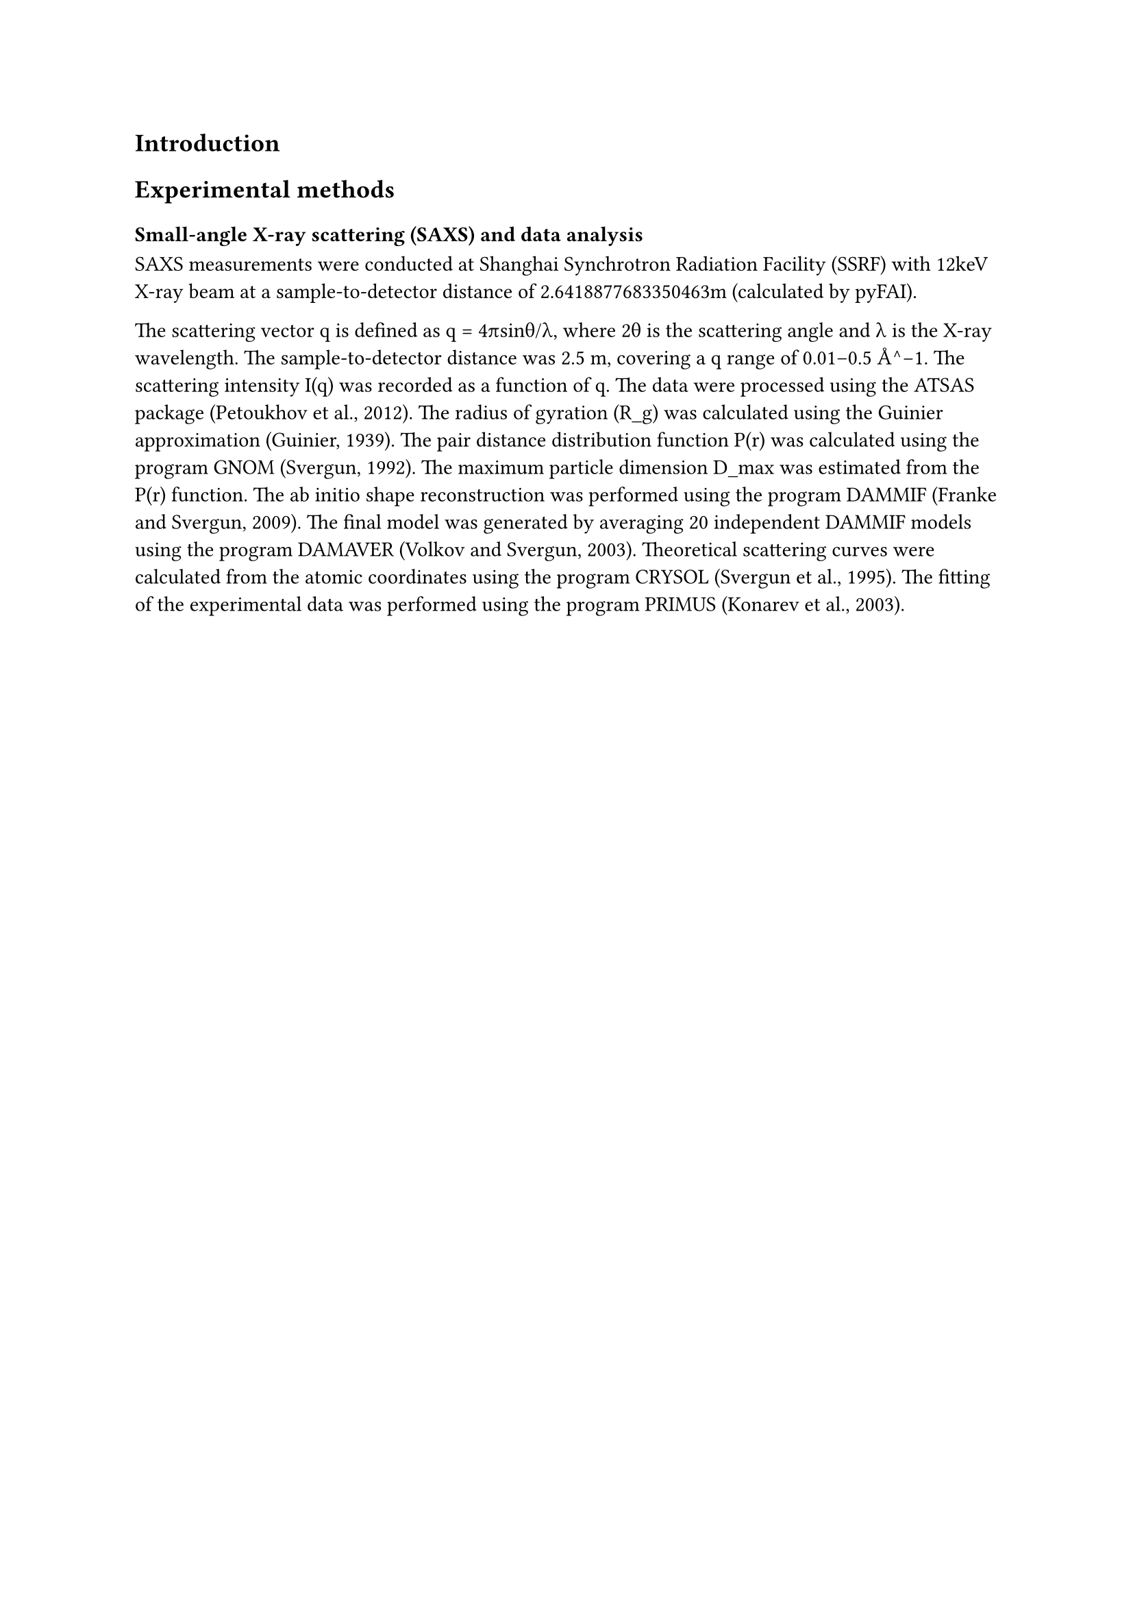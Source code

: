 == Introduction

== Experimental methods

=== Small-angle X-ray scattering (SAXS) and data analysis

SAXS measurements were conducted at Shanghai Synchrotron Radiation Facility (SSRF) with 12keV X-ray beam at a sample-to-detector distance of 2.6418877683350463m (calculated by pyFAI).

The scattering vector q is defined as q = 4πsinθ/λ, where 2θ is the scattering angle and λ is the X-ray wavelength. The sample-to-detector distance was 2.5 m, covering a q range of 0.01–0.5 Å^−1. The scattering intensity I(q) was recorded as a function of q. The data were processed using the ATSAS package (Petoukhov et al., 2012). The radius of gyration (R_g) was calculated using the Guinier approximation (Guinier, 1939). The pair distance distribution function P(r) was calculated using the program GNOM (Svergun, 1992). The maximum particle dimension D_max was estimated from the P(r) function. The ab initio shape reconstruction was performed using the program DAMMIF (Franke and Svergun, 2009). The final model was generated by averaging 20 independent DAMMIF models using the program DAMAVER (Volkov and Svergun, 2003). Theoretical scattering curves were calculated from the atomic coordinates using the program CRYSOL (Svergun et al., 1995). The fitting of the experimental data was performed using the program PRIMUS (Konarev et al., 2003).
